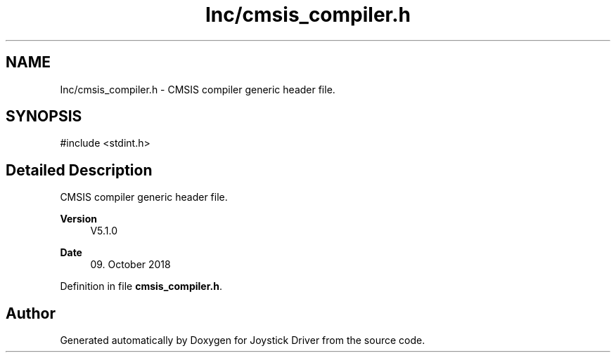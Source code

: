 .TH "Inc/cmsis_compiler.h" 3 "Version JSTDRVF4" "Joystick Driver" \" -*- nroff -*-
.ad l
.nh
.SH NAME
Inc/cmsis_compiler.h \- CMSIS compiler generic header file\&.  

.SH SYNOPSIS
.br
.PP
\fR#include <stdint\&.h>\fP
.br

.SH "Detailed Description"
.PP 
CMSIS compiler generic header file\&. 


.PP
\fBVersion\fP
.RS 4
V5\&.1\&.0 
.RE
.PP
\fBDate\fP
.RS 4
09\&. October 2018 
.RE
.PP

.PP
Definition in file \fBcmsis_compiler\&.h\fP\&.
.SH "Author"
.PP 
Generated automatically by Doxygen for Joystick Driver from the source code\&.
